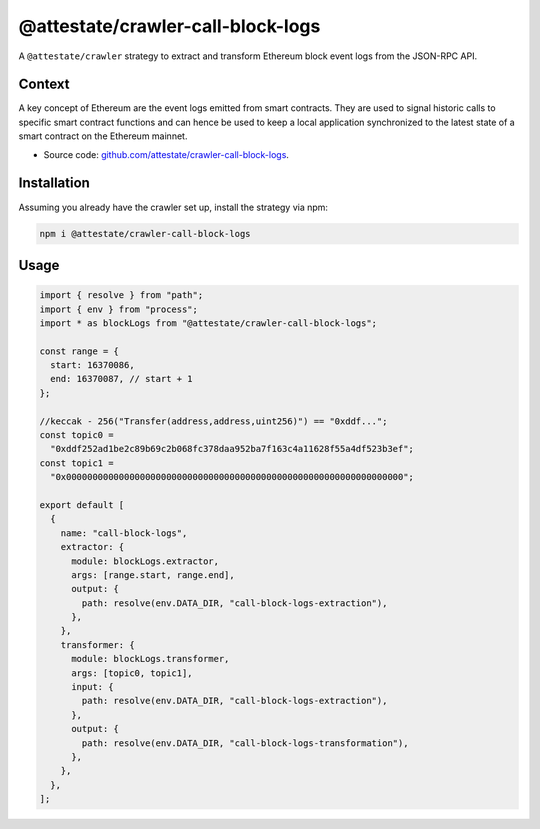 @attestate/crawler-call-block-logs
==================================

A ``@attestate/crawler`` strategy to extract and transform Ethereum block event
logs from the JSON-RPC API.

Context
-------

A key concept of Ethereum are the event logs emitted from smart contracts. They
are used to signal historic calls to specific smart contract functions and can
hence be used to keep a local application synchronized to the latest state of a
smart contract on the Ethereum mainnet.

* Source code: `github.com/attestate/crawler-call-block-logs <https://github.com/attestate/crawler-call-block-logs>`_.

Installation
------------

Assuming you already have the crawler set up, install the strategy via npm:

.. code-block:: bash

  npm i @attestate/crawler-call-block-logs

Usage
-----

.. code-block:: javascript

  import { resolve } from "path";
  import { env } from "process";
  import * as blockLogs from "@attestate/crawler-call-block-logs";

  const range = {
    start: 16370086,
    end: 16370087, // start + 1
  };

  //keccak - 256("Transfer(address,address,uint256)") == "0xddf...";
  const topic0 =
    "0xddf252ad1be2c89b69c2b068fc378daa952ba7f163c4a11628f55a4df523b3ef";
  const topic1 =
    "0x0000000000000000000000000000000000000000000000000000000000000000";

  export default [
    {
      name: "call-block-logs",
      extractor: {
        module: blockLogs.extractor,
        args: [range.start, range.end],
        output: {
          path: resolve(env.DATA_DIR, "call-block-logs-extraction"),
        },
      },
      transformer: {
        module: blockLogs.transformer,
        args: [topic0, topic1],
        input: {
          path: resolve(env.DATA_DIR, "call-block-logs-extraction"),
        },
        output: {
          path: resolve(env.DATA_DIR, "call-block-logs-transformation"),
        },
      },
    },
  ];
